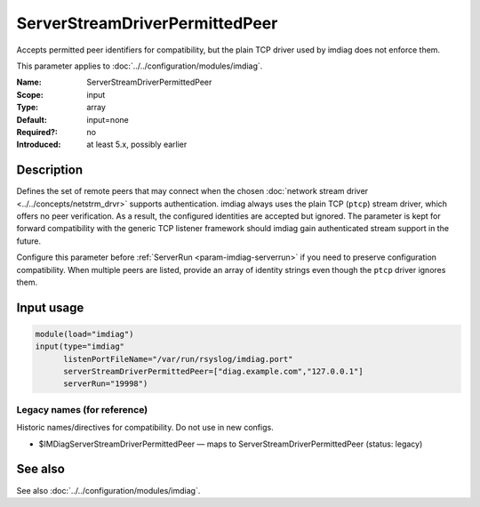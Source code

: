 .. _param-imdiag-serverstreamdriverpermittedpeer:
.. _imdiag.parameter.input.serverstreamdriverpermittedpeer:

ServerStreamDriverPermittedPeer
===============================

.. index::
   single: imdiag; ServerStreamDriverPermittedPeer
   single: ServerStreamDriverPermittedPeer

.. summary-start

Accepts permitted peer identifiers for compatibility, but the plain TCP
driver used by imdiag does not enforce them.

.. summary-end

This parameter applies to :doc:`../../configuration/modules/imdiag`.

:Name: ServerStreamDriverPermittedPeer
:Scope: input
:Type: array
:Default: input=none
:Required?: no
:Introduced: at least 5.x, possibly earlier

Description
-----------
Defines the set of remote peers that may connect when the chosen
:doc:`network stream driver <../../concepts/netstrm_drvr>` supports
authentication. imdiag always uses the plain TCP (``ptcp``) stream driver,
which offers no peer verification. As a result, the configured identities are
accepted but ignored. The parameter is kept for forward compatibility with the
generic TCP listener framework should imdiag gain authenticated stream support
in the future.

Configure this parameter before :ref:`ServerRun <param-imdiag-serverrun>` if you
need to preserve configuration compatibility. When multiple peers are listed,
provide an array of identity strings even though the ``ptcp`` driver ignores
them.

Input usage
-----------
.. _param-imdiag-input-serverstreamdriverpermittedpeer:
.. _imdiag.parameter.input.serverstreamdriverpermittedpeer-usage:

.. code-block:: rsyslog

   module(load="imdiag")
   input(type="imdiag"
         listenPortFileName="/var/run/rsyslog/imdiag.port"
         serverStreamDriverPermittedPeer=["diag.example.com","127.0.0.1"]
         serverRun="19998")

Legacy names (for reference)
~~~~~~~~~~~~~~~~~~~~~~~~~~~~
Historic names/directives for compatibility. Do not use in new configs.

.. _imdiag.parameter.legacy.imdiagserverstreamdriverpermittedpeer:

- $IMDiagServerStreamDriverPermittedPeer — maps to ServerStreamDriverPermittedPeer (status: legacy)

.. index::
   single: imdiag; $IMDiagServerStreamDriverPermittedPeer
   single: $IMDiagServerStreamDriverPermittedPeer

See also
--------
See also :doc:`../../configuration/modules/imdiag`.
